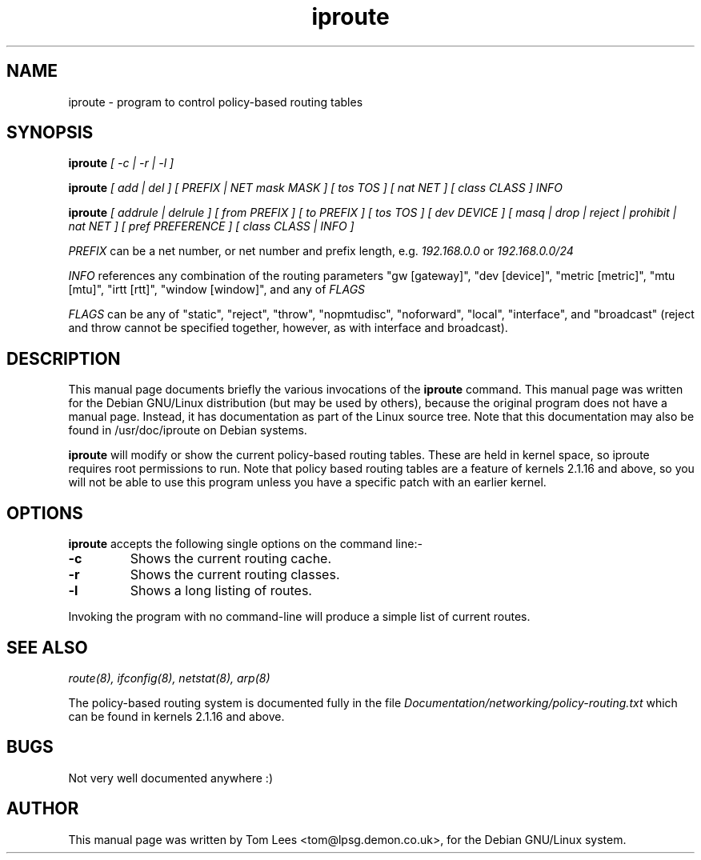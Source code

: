 .TH iproute 8 "Sat Mar 22 13:02:26 GMT 1997" Kuznetov "Linux iproute manual"
.\" NAME should be all caps, SECTION should be 1-8, maybe w/ subsection
.\" other parms are allowed: see man(7), man(1)
.SH NAME
iproute \- program to control policy-based routing tables
.SH SYNOPSIS
.B iproute
.I "[ -c | -r | -l ]"
.br

.B iproute
.I "[ add | del ] [ PREFIX | NET mask MASK ] [ tos TOS ]"
.I "[ nat NET ] [ class CLASS ] INFO"
.br

.B iproute
.I "[ addrule | delrule ] [ from PREFIX ] [ to PREFIX ] [ tos TOS ]"
.I "[ dev DEVICE ] [ masq | drop | reject | prohibit | nat NET ]"
.I "[ pref PREFERENCE ] [ class CLASS | INFO ]"
.br

.I PREFIX
can be a net number, or net number and prefix length, e.g.
.I 192.168.0.0
or
.I 192.168.0.0/24
.br

.I INFO
references any combination of the routing parameters "gw [gateway]",
"dev [device]", "metric [metric]", "mtu [mtu]", "irtt [rtt]",
"window [window]", and any of
.I FLAGS
.br

.I FLAGS
can be any of "static", "reject", "throw", "nopmtudisc", "noforward", "local",
"interface", and "broadcast" (reject and throw cannot be specified together,
however, as with interface and broadcast).

.SH "DESCRIPTION"
This manual page documents briefly the various invocations of the
.BR iproute
command.
This manual page was written for the Debian GNU/Linux distribution
(but may be used by others), because the original program does not
have a manual page.
Instead, it has documentation as part of the Linux source tree. Note that
this documentation may also be found in /usr/doc/iproute on Debian systems.

.PP
.B iproute
will modify or show the current policy-based routing tables. These are held in
kernel space, so iproute requires root permissions to run. Note that policy
based routing tables are a feature of kernels 2.1.16 and above, so you will
not be able to use this program unless you have a specific patch with an
earlier kernel.

.SH OPTIONS
.B iproute
accepts the following single options on the command line:-
.TP
.B \-c
Shows the current routing cache.
.TP
.B \-r
Shows the current routing classes.
.TP
.B \-l
Shows a long listing of routes.
.PP
Invoking the program with no command-line will produce a simple list of
current routes.
.SH "SEE ALSO"
.IR "route(8), ifconfig(8), netstat(8), arp(8)"
.PP
The policy-based routing system is documented fully in the file
.IR "Documentation/networking/policy-routing.txt"
which can be found in kernels 2.1.16 and above.
.SH BUGS
Not very well documented anywhere :)
.SH AUTHOR
This manual page was written by Tom Lees <tom@lpsg.demon.co.uk>,
for the Debian GNU/Linux system.
